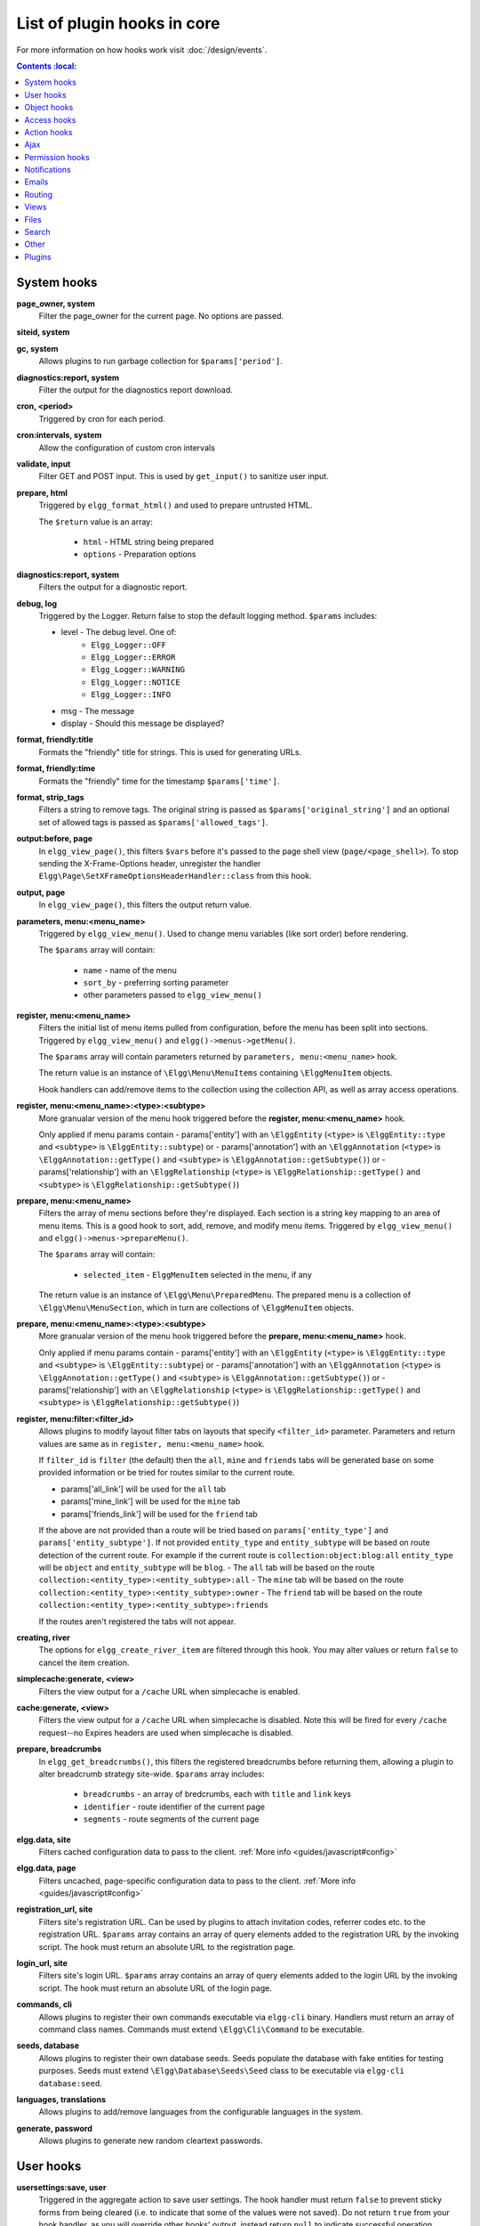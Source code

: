 List of plugin hooks in core
############################

For more information on how hooks work visit :doc:`/design/events`.

.. contents:: Contents
    :local:
   :depth: 1

System hooks
============

**page_owner, system**
	Filter the page_owner for the current page. No options are passed.

**siteid, system**

**gc, system**
	Allows plugins to run garbage collection for ``$params['period']``.

**diagnostics:report, system**
	Filter the output for the diagnostics report download.

**cron, <period>**
	Triggered by cron for each period.

**cron:intervals, system**
	Allow the configuration of custom cron intervals

**validate, input**
	Filter GET and POST input. This is used by ``get_input()`` to sanitize user input.

**prepare, html**
	Triggered by ``elgg_format_html()`` and used to prepare untrusted HTML.

	The ``$return`` value is an array:

	 * ``html`` - HTML string being prepared
	 * ``options`` - Preparation options

**diagnostics:report, system**
	Filters the output for a diagnostic report.

**debug, log**
	Triggered by the Logger. Return false to stop the default logging method. ``$params`` includes:

	* level - The debug level. One of:
		* ``Elgg_Logger::OFF``
		* ``Elgg_Logger::ERROR``
		* ``Elgg_Logger::WARNING``
		* ``Elgg_Logger::NOTICE``
		* ``Elgg_Logger::INFO``
	* msg - The message
	* display - Should this message be displayed?

**format, friendly:title**
	Formats the "friendly" title for strings. This is used for generating URLs.

**format, friendly:time**
	Formats the "friendly" time for the timestamp ``$params['time']``.

**format, strip_tags**
	Filters a string to remove tags. The original string is passed as ``$params['original_string']``
	and an optional set of allowed tags is passed as ``$params['allowed_tags']``.

**output:before, page**
    In ``elgg_view_page()``, this filters ``$vars`` before it's passed to the page shell
    view (``page/<page_shell>``). To stop sending the X-Frame-Options header, unregister the
    handler ``Elgg\Page\SetXFrameOptionsHeaderHandler::class`` from this hook.

**output, page**
    In ``elgg_view_page()``, this filters the output return value.

**parameters, menu:<menu_name>**
	Triggered by ``elgg_view_menu()``. Used to change menu variables (like sort order) before rendering.

	The ``$params`` array will contain:

	 * ``name`` - name of the menu
	 * ``sort_by`` - preferring sorting parameter
	 * other parameters passed to ``elgg_view_menu()``

**register, menu:<menu_name>**
	Filters the initial list of menu items pulled from configuration, before the menu has been split into
	sections. Triggered by ``elgg_view_menu()`` and ``elgg()->menus->getMenu()``.

	The ``$params`` array will contain parameters returned by ``parameters, menu:<menu_name>`` hook.

	The return value is an instance of ``\Elgg\Menu\MenuItems`` containing ``\ElggMenuItem`` objects.

	Hook handlers can add/remove items to the collection using the collection API, as well as array access operations.

**register, menu:<menu_name>:<type>:<subtype>**
	More granualar version of the menu hook triggered before the **register, menu:<menu_name>** hook.
	
	Only applied if menu params contain
	- params['entity'] with an ``\ElggEntity`` (``<type>`` is ``\ElggEntity::type`` and ``<subtype>`` is ``\ElggEntity::subtype``) or
	- params['annotation'] with an ``\ElggAnnotation`` (``<type>`` is ``\ElggAnnotation::getType()`` and ``<subtype>`` is ``\ElggAnnotation::getSubtype()``) or
	- params['relationship'] with an ``\ElggRelationship`` (``<type>`` is ``\ElggRelationship::getType()`` and ``<subtype>`` is ``\ElggRelationship::getSubtype()``)

**prepare, menu:<menu_name>**
	Filters the array of menu sections before they're displayed. Each section is a string key mapping to
	an area of menu items. This is a good hook to sort, add, remove, and modify menu items. Triggered by
	``elgg_view_menu()`` and ``elgg()->menus->prepareMenu()``.

	The ``$params`` array will contain:

	 * ``selected_item`` - ``ElggMenuItem`` selected in the menu, if any

	The return value is an instance of ``\Elgg\Menu\PreparedMenu``. The prepared menu is a collection of ``\Elgg\Menu\MenuSection``,
	which in turn are collections of ``\ElggMenuItem`` objects.

**prepare, menu:<menu_name>:<type>:<subtype>**
	More granualar version of the menu hook triggered before the **prepare, menu:<menu_name>** hook.
	
	Only applied if menu params contain
	- params['entity'] with an ``\ElggEntity`` (``<type>`` is ``\ElggEntity::type`` and ``<subtype>`` is ``\ElggEntity::subtype``) or
	- params['annotation'] with an ``\ElggAnnotation`` (``<type>`` is ``\ElggAnnotation::getType()`` and ``<subtype>`` is ``\ElggAnnotation::getSubtype()``) or
	- params['relationship'] with an ``\ElggRelationship`` (``<type>`` is ``\ElggRelationship::getType()`` and ``<subtype>`` is ``\ElggRelationship::getSubtype()``)

**register, menu:filter:<filter_id>**
	Allows plugins to modify layout filter tabs on layouts that specify ``<filter_id>`` parameter. Parameters and return values
	are same as in ``register, menu:<menu_name>`` hook.
	
	If ``filter_id`` is ``filter`` (the default) then the ``all``, ``mine`` and ``friends`` tabs will be generated base on some provided information
	or be tried for routes similar to the current route.
	
	- params['all_link'] will be used for the ``all`` tab
	- params['mine_link'] will be used for the ``mine`` tab
	- params['friends_link'] will be used for the ``friend`` tab
	
	If the above are not provided than a route will be tried based on ``params['entity_type']`` and ``params['entity_subtype']``.
	If not provided ``entity_type`` and ``entity_subtype`` will be based on route detection of the current route. 
	For example if the current route is ``collection:object:blog:all`` ``entity_type`` will be ``object`` and ``entity_subtype`` will be ``blog``.
	- The ``all`` tab will be based on the route ``collection:<entity_type>:<entity_subtype>:all``
	- The ``mine`` tab will be based on the route ``collection:<entity_type>:<entity_subtype>:owner``
	- The ``friend`` tab will be based on the route ``collection:<entity_type>:<entity_subtype>:friends``

	If the routes aren't registered the tabs will not appear.

**creating, river**
	The options for ``elgg_create_river_item`` are filtered through this hook. You may alter values
	or return ``false`` to cancel the item creation.

**simplecache:generate, <view>**
	Filters the view output for a ``/cache`` URL when simplecache is enabled.

**cache:generate, <view>**
	Filters the view output for a ``/cache`` URL when simplecache is disabled. Note this will be fired
	for every ``/cache`` request--no Expires headers are used when simplecache is disabled.

**prepare, breadcrumbs**
    In ``elgg_get_breadcrumbs()``, this filters the registered breadcrumbs before
    returning them, allowing a plugin to alter breadcrumb strategy site-wide.
    ``$params`` array includes:

      * ``breadcrumbs`` - an array of bredcrumbs, each with ``title`` and ``link`` keys
      * ``identifier`` - route identifier of the current page
      * ``segments`` - route segments of the current page

**elgg.data, site**
   Filters cached configuration data to pass to the client. :ref:`More info <guides/javascript#config>`

**elgg.data, page**
   Filters uncached, page-specific configuration data to pass to the client. :ref:`More info <guides/javascript#config>`

**registration_url, site**
   Filters site's registration URL. Can be used by plugins to attach invitation codes, referrer codes etc. to the registration URL.
   ``$params`` array contains an array of query elements added to the registration URL by the invoking script.
   The hook must return an absolute URL to the registration page.

**login_url, site**
   Filters site's login URL.
   ``$params`` array contains an array of query elements added to the login URL by the invoking script.
   The hook must return an absolute URL of the login page.

**commands, cli**
   Allows plugins to register their own commands executable via ``elgg-cli`` binary.
   Handlers must return an array of command class names. Commands must extend ``\Elgg\Cli\Command`` to be executable.

**seeds, database**
   Allows plugins to register their own database seeds. Seeds populate the database with fake entities for testing purposes.
   Seeds must extend ``\Elgg\Database\Seeds\Seed`` class to be executable via ``elgg-cli database:seed``.

**languages, translations**
   Allows plugins to add/remove languages from the configurable languages in the system.

**generate, password**
	Allows plugins to generate new random cleartext passwords. 

User hooks
==========

**usersettings:save, user**
	Triggered in the aggregate action to save user settings.
	The hook handler must return ``false`` to prevent sticky forms from being cleared (i.e. to indicate that some of the values were not saved).
	Do not return ``true`` from your hook handler, as you will override other hooks' output, instead return ``null`` to indicate successful operation.

	The ``$params`` array will contain:

	 * ``user`` - ``\ElggUser``, whose settings are being saved
	 * ``request`` - ``\Elgg\Request`` to the action controller

**change:email, user**
	Triggered before the user email is changed.
	Allows plugins to implement additional logic required to change email, e.g. additional email validation.
	The hook handler must return false to prevent the email from being changed right away.

	The ``$params`` array will contain:

	 * ``user`` - ``\ElggUser``, whose settings are being saved
	 * ``email`` - Email address that passes sanity checks
	 * ``request`` - ``\Elgg\Request`` to the action controller

**access:collections:write, user**
	Filters an array of access permissions that the user ``$params['user_id']`` is allowed to save
	content with. Permissions returned are of the form (id => 'Human Readable Name').

**registeruser:validate:username, all**
	Return boolean for if the string in ``$params['username']`` is valid for a username.
	Hook handler can throw ``\Elgg\Exceptions\Configuration\RegistrationException`` with an error message to be shown to the user.

**registeruser:validate:password, all**
	Return boolean for if the string in ``$params['password']`` is valid for a password.
	Hook handler can throw ``\Elgg\Exceptions\Configuration\RegistrationException`` with an error message to be shown to the user.

**registeruser:validate:email, all**
	Return boolean for if the string in ``$params['email']`` is valid for an email address.
	Hook handler can throw ``\Elgg\Exceptions\Configuration\RegistrationException`` with an error message to be shown to the user.

**register, user**
	Triggered by the ``register`` action after the user registers. Return ``false`` to delete the user.
	Note the function ``register_user`` does *not* trigger this hook.
	Hook handlers can throw ``\Elgg\Exceptions\Configuration\RegistrationException`` with an error message to be displayed to the user.

	The ``$params`` array will contain:

	 * ``user`` - Newly registered user entity
	 * All parameters sent with the request to the action (incl. ``password``, ``friend_guid``, ``invitecode`` etc)

**login:forward, user**
    Filters the URL to which the user will be forwarded after login.

**find_active_users, system**
	Return the number of active users.

**status, user**
	Triggered by The Wire when adding a post.

**username:character_blacklist, user**
	Filters the string of blacklisted characters used to validate username during registration.
	The return value should be a string consisting of the disallowed characters. The default
	string can be found from ``$params['blacklist']``.

Object hooks
============

**comments, <entity_type>**
	Triggered in ``elgg_view_comments()``. If returning content, this overrides the
	``page/elements/comments`` view.

**comments:count, <entity_type>**
	Return the number of comments on ``$params['entity']``.

**likes:count, <entity_type>**
	Return the number of likes for ``$params['entity']``.


.. _guides/hooks-list#access-hooks:

Access hooks
============

**access_collection:url, access_collection**
	Can be used to filter the URL of the access collection.

	The ``$params`` array will contain:

	 * ``access_collection`` - `ElggAccessCollection`

**access_collection:name, access_collection**
	Can be used to filter the display name (readable access level) of the access collection.

	The ``$params`` array will contain:

	 * ``access_collection`` - `ElggAccessCollection`

**access:collections:read, user**
	Filters an array of access IDs that the user ``$params['user_id']`` can see.

	.. warning:: The handler needs to either not use parts of the API that use the access system (triggering the hook again) or to ignore the second call. Otherwise, an infinite loop will be created.

**access:collections:write, user**
	Filters an array of access IDs that the user ``$params['user_id']`` can write to. In
	get_write_access_array(), this hook filters the return value, so it can be used to alter
	the available options in the input/access view. For core plugins, the value "input_params"
	has the keys "entity" (ElggEntity|false), "entity_type" (string), "entity_subtype" (string),
	"container_guid" (int) are provided. An empty entity value generally means the form is to
	create a new object.

	.. warning:: The handler needs to either not use parts of the API that use the access system (triggering the hook again) or to ignore the second call. Otherwise, an infinite loop will be created.

**access:collections:write:subtypes, user**
	Returns an array of access collection subtypes to be used when retrieving access collections owned by a user as part of the ``get_write_access_array()`` function.
	
**access:collections:addcollection, collection**
	Triggered after an access collection ``$params['collection_id']`` is created.

**access:collections:deletecollection, collection**
	Triggered before an access collection ``$params['collection_id']`` is deleted.
	Return false to prevent deletion.

**access:collections:add_user, collection**
	Triggered before adding user ``$params['user_id']`` to collection ``$params['collection_id']``.
	Return false to prevent adding.

**access:collections:remove_user, collection**
	Triggered before removing user ``$params['user_id']`` to collection ``$params['collection_id']``.
	Return false to prevent removal.

**get_sql, access**
	Filters SQL clauses restricting/allowing access to entities and annotations.

	**The hook is triggered regardless if the access is ignored**. The handlers may need to check if access is ignored and return early, if appended clauses should only apply to access controlled contexts.

	``$return`` value is a nested array of ``ands`` and ``ors``.

	``$params`` includes:

	 * ``table_alias`` - alias of the main table used in select clause
	 * ``ignore_access`` - whether ignored access is enabled
	 * ``use_enabled_clause`` - whether disabled entities are shown/hidden
	 * ``access_column`` - column in the main table containing the access collection ID value
	 * ``owner_guid_column`` - column in the main table referencing the GUID of the owner
	 * ``guid_column`` - column in the main table referencing the GUID of the entity
	 * ``enabled_column`` - column in the main table referencing the enabled status of the entity
	 * ``query_builder`` - an instance of the ``QueryBuilder``


Action hooks
============

**action:validate, <action>**
	Trigger before action script/controller is executed.
	This hook should be used to validate/alter user input, before proceeding with the action.
	The hook handler can throw an instance of ``\Elgg\Exceptions\Http\ValidationException`` or return ``false``
	to terminate further execution.

    ``$params`` array includes:

     * ``request`` - instance of ``\Elgg\Request``

**action_gatekeeper:permissions:check, all**
	Triggered after a CSRF token is validated. Return false to prevent validation.

**action_gatekeeper:upload_exceeded_msg, all**
	Triggered when a POST exceeds the max size allowed by the server. Return an error message
	to display.

**forward, <reason>**
	Filter the URL to forward a user to when ``forward($url, $reason)`` is called.
	In certain cases, the ``params`` array will contain an instance of ``\Elgg\Exceptions\HttpException`` that triggered the error.

**response, action:<action>**
    Filter an instance of ``\Elgg\Http\ResponseBuilder`` before it is sent to the client.
    This hook can be used to modify response content, status code, forward URL, or set additional response headers.
    Note that the ``<action>`` value is parsed from the request URL, therefore you may not be able to filter
    the responses of `action()` calls if they are nested within the another action script file.

.. _guides/hooks-list#ajax:

Ajax
====

**ajax_response, \***
	When the ``elgg/Ajax`` AMD module is used, this hook gives access to the response object
	(``\Elgg\Services\AjaxResponse``) so it can be altered/extended. The hook type depends on
	the method call:

	================  ====================
	elgg/Ajax method  plugin hook type
	================  ====================
	action()          action:<action_name>
	path()            path:<url_path>
	view()            view:<view_name>
	form()            form:<action_name>
	================  ====================

.. _guides/hooks-list#permission-hooks:

Permission hooks
================

**container_logic_check, <entity_type>**
	Triggered by ``ElggEntity:canWriteToContainer()`` before triggering ``permissions_check`` and ``container_permissions_check``
	hooks. Unlike permissions hooks, logic check can be used to prevent certain entity types from being contained
	by other entity types, e.g. discussion replies should only be contained by discussions. This hook can also be
	used to apply status logic, e.g. do disallow new replies for closed discussions.

	The handler should return ``false`` to prevent an entity from containing another entity. The default value passed to the hook
	is ``null``, so the handler can check if another hook has modified the value by checking if return value is set.
	Should this hook return ``false``, ``container_permissions_check`` and ``permissions_check`` hooks will not be triggered.

	The ``$params`` array will contain:

	 * ``container`` - An entity that will be used as a container
	 * ``user`` - User who will own the entity to be written to container
	 * ``subtype`` - Subtype of the entity to be written to container (entity type is assumed from hook type)

**container_permissions_check, <entity_type>**
	Return boolean for if the user ``$params['user']`` can use the entity ``$params['container']``
	as a container for an entity of ``<entity_type>`` and subtype ``$params['subtype']``.

	In the rare case where an entity is created with neither the ``container_guid`` nor the ``owner_guid``
	matching the logged in user, this hook is called *twice*, and in the first call ``$params['container']``
	will be the *owner*, not the entity's real container.

	The ``$params`` array will contain:

	 * ``container`` - An entity that will be used as a container
	 * ``user`` - User who will own the entity to be written to container
	 * ``subtype`` - Subtype of the entity to be written to container (entity type is assumed from hook type)

**permissions_check, <entity_type>**
	Return boolean for if the user ``$params['user']`` can edit the entity ``$params['entity']``.

**permissions_check:delete, <entity_type>**
	Return boolean for if the user ``$params['user']`` can delete the entity ``$params['entity']``. Defaults to ``$entity->canEdit()``.

**permissions_check:delete, river**
	Return boolean for if the user ``$params['user']`` can delete the river item ``$params['item']``. Defaults to
	``true`` for admins and ``false`` for other users.

**permissions_check:download, file**
	Return boolean for if the user ``$params['user']`` can download the file in ``$params['entity']``.

	The ``$params`` array will contain:

	 * ``entity`` - Instance of ``ElggFile``
	 * ``user`` - User who will download the file

**permissions_check, widget_layout**
	Return boolean for if ``$params['user']`` can edit the widgets in the context passed as
	``$params['context']`` and with a page owner of ``$params['page_owner']``.

**permissions_check:comment, <entity_type>**
	Return boolean for if the user ``$params['user']`` can comment on the entity ``$params['entity']``.

**permissions_check:annotate:<annotation_name>, <entity_type>**
	Return boolean for if the user ``$params['user']`` can create an annotation ``<annotation_name>`` on the
	entity ``$params['entity']``. If logged in, the default is true.

	.. note:: This is called before the more general ``permissions_check:annotate`` hook, and its return value is that hook's initial value.

**permissions_check:annotate, <entity_type>**
	Return boolean for if the user ``$params['user']`` can create an annotation ``$params['annotation_name']``
	on the entity ``$params['entity']``. if logged in, the default is true.

**permissions_check:annotation**
	Return boolean for if the user in ``$params['user']`` can edit the annotation ``$params['annotation']`` on the
	entity ``$params['entity']``. The user can be null.

**fail, auth**
	Return the failure message if authentication failed. An array of previous PAM failure methods
	is passed as ``$params``.

**api_key, use**
	Triggered by ``elgg_ws_pam_auth_api_key()``. Returning false prevents the key from being authenticated.

**gatekeeper, <entity_type>:<entity_subtype>**
    Filters the result of ``elgg_entity_gatekeeper()`` to prevent or allow access to an entity that user would otherwise have or not have access to.
    A handler can return ``false`` or an instance of ``\Elgg\Exceptions\HttpException`` to prevent access to an entity.
    A handler can return ``true`` to override the result of the gatekeeper.
    **Important** that the entity received by this hook is fetched with ignored access and including disabled entities,
    so you have to be careful to not bypass the access system.

    ``$params`` array includes:

	 * ``entity`` - Entity that is being accessed
	 * ``user`` - User accessing the entity (``null`` implies logged in user)


Notifications
=============

These hooks are listed chronologically in the lifetime of the notification event.
Note that not all hooks apply to instant notifications.

**enqueue, notification**
	Can be used to prevent a notification event from sending **subscription** notifications.
	Hook handler must return ``false`` to prevent a subscription notification event from being enqueued.

	``$params`` array includes:

	 * ``object`` - object of the notification event
	 * ``action`` - action that triggered the notification event. E.g. corresponds to ``publish`` when ``elgg_trigger_event('publish', 'object', $object)`` is called

**get, subscriptions**
	Filters subscribers of the notification event.
	Applies to **subscriptions** and **instant** notifications.
	In case of a subscription event, by default, the subscribers list consists of the users subscribed to the container entity of the event object.
	In case of an instant notification event, the subscribers list consists of the users passed as recipients to ``notify_user()``

   **IMPORTANT** Always validate the notification event, object and/or action types before adding any new recipients to ensure that you do not accidentally dispatch notifications to unintended recipients.
   Consider a situation, where a mentions plugin sends out an instant notification to a mentioned user - any hook acting on a subject or an object without validating an event or action type (e.g. including an owner of the original wire thread) might end up sending notifications to wrong users.

	``$params`` array includes:

	 * ``event`` - ``\Elgg\Notifications\NotificationEvent`` instance that describes the notification event
	 * ``origin`` - ``subscriptions_service`` or ``instant_notifications``
	 * ``methods_override`` - delivery method preference for instant notifications

	Handlers must return an array in the form:

.. code-block:: php

	array(
		<user guid> => array('sms'),
		<user_guid2> => array('email', 'sms', 'ajax')
	);


**send:before, notifications**
	Triggered before the notification event queue is processed. Can be used to terminate the notification event.
	Applies to **subscriptions** and **instant** notifications.

	``$params`` array includes:

	 * ``event`` - ``\Elgg\Notifications\NotificationEvent`` instance that describes the notification event
	 * ``subscriptions`` - a list of subscriptions. See ``'get', 'subscriptions'`` hook for details

**prepare, notification**
	A high level hook that can be used to alter an instance of ``\Elgg\Notifications\Notification`` before it is sent to the user.
	Applies to **subscriptions** and **instant** notifications.
	This hook is triggered before a more granular ``'prepare', 'notification:<action>:<entity_type>:<entity_subtype>'`` and after ``'send:before', 'notifications``.
	Hook handler should return an altered notification object.

	``$params`` may vary based on the notification type and may include:

	 * ``event`` - ``\Elgg\Notifications\NotificationEvent`` instance that describes the notification event
	 * ``object`` - object of the notification ``event``. Can be ``null`` for instant notifications
	 * ``action`` - action that triggered the notification ``event``. May default to ``notify_user`` for instant notifications
	 * ``method`` - delivery method (e.g. ``email``, ``site``)
	 * ``sender`` - sender
	 * ``recipient`` - recipient
	 * ``language`` - language of the notification (recipient's language)
	 * ``origin`` - ``subscriptions_service`` or ``instant_notifications``

**prepare, notification:<action>:<entity_type>:<entity_type>**
	A granular hook that can be used to filter a notification ``\Elgg\Notifications\Notification`` before it is sent to the user.
	Applies to **subscriptions** and **instant** notifications.
	In case of instant notifications that have not received an object, the hook will be called as ``'prepare', 'notification:<action>'``.
	In case of instant notifications that have not received an action name, it will default to ``notify_user``.

	``$params`` include:

	 * ``event`` - ``\Elgg\Notifications\NotificationEvent`` instance that describes the notification event
	 * ``object`` - object of the notification ``event``. Can be ``null`` for instant notifications
	 * ``action`` - action that triggered the notification ``event``. May default to ``notify_user`` for instant notifications
	 * ``method`` - delivery method (e.g. ``email``, ``site``)
	 * ``sender`` - sender
	 * ``recipient`` - recipient
	 * ``language`` - language of the notification (recipient's language)
	 * ``origin`` - ``subscriptions_service`` or ``instant_notifications``

**format, notification:<method>**
	This hook can be used to format a notification before it is passed to the ``'send', 'notification:<method>'`` hook.
	Applies to **subscriptions** and **instant** notifications.
	The hook handler should return an instance of ``\Elgg\Notifications\Notification``.
	The hook does not receive any ``$params``.
	Some of the use cases include:

	 * Strip tags from notification title and body for plaintext email notifications
	 * Inline HTML styles for HTML email notifications
	 * Wrap notification in a template, add signature etc.

**send, notification:<method>**
	Delivers a notification.
	Applies to **subscriptions** and **instant** notifications.
	The handler must return ``true`` or ``false`` indicating the success of the delivery.

	``$params`` array includes:

	 * ``notification`` - a notification object ``\Elgg\Notifications\Notification``

**send:after, notifications**
	Triggered after all notifications in the queue for the notifications event have been processed.
	Applies to **subscriptions** and **instant** notifications.

	``$params`` array includes:

	 * ``event`` - ``\Elgg\Notifications\NotificationEvent`` instance that describes the notification event
	 * ``subscriptions`` - a list of subscriptions. See ``'get', 'subscriptions'`` hook for details
	 * ``deliveries`` - a matrix of delivery statuses by user for each delivery method


Emails
======

**prepare, system:email**
	Triggered by ``elgg_send_email()``.
	Applies to all outgoing system and notification emails.
	This hook allows you to alter an instance of ``\Elgg\Email`` before it is passed to the email transport.
	This hook can be used to alter the sender, recipient, subject, body, and/or headers of the email.

	``$params`` are empty. The ``$return`` value is an instance of ``\Elgg\Email``.

**validate, system:email**
	Triggered by ``elgg_send_email()``.
	Applies to all outgoing system and notification emails.
	This hook allows you to suppress or whitelist outgoing emails, e.g. when the site is in a development mode.
	The handler must return ``false`` to supress the email delivery.

	``$params`` contains:

	 * ``email`` - An instance of ``\Elgg\Email``

**transport, system:email**
	Triggered by ``elgg_send_email()``.
	Applies to all outgoing system and notification emails.
	This hook allows you to implement a custom email transport, e.g. delivering emails via a third-party proxy service such as SendGrid or Mailgun.
	The handler must return ``true`` to indicate that the email was transported.

	``$params`` contains:

	 * ``email`` - An instance of ``\Elgg\Email``

**zend:message, system:email**
	Triggered by the default email transport handler (Elgg uses ``laminas/laminas-mail``).
	Applies to all outgoing system and notification emails that were not transported using the **transport, system:email** hook.
	This hook allows you to alter an instance of ``\Laminas\Mail\Message`` before it is passed to the Laminas email transport.

	``$params`` contains:

	 * ``email`` - An instance of ``\Elgg\Email``

Routing
=======

**route:config, <route_name>**
	Allows altering the route configuration before it is registered.
	This hook can be used to alter the path, default values, requirements, as well as to set/remove middleware.
	Please note that the handler for this hook should be registered outside of the ``init`` event handler, as core routes are registered during ``plugins_boot`` event.

**route:rewrite, <identifier>**
	Allows altering the site-relative URL path for an incoming request. See :doc:`routing` for details.
	Please note that the handler for this hook should be registered outside of the ``init`` event handler, as route rewrites take place after ``plugins_boot`` event has completed.

**response, path:<path>**
    Filter an instance of ``\Elgg\Http\ResponseBuilder`` before it is sent to the client.
    This hook type will only be used if the path did not start with "action/" or "ajax/".
    This hook can be used to modify response content, status code, forward URL, or set additional response headers.
    Note that the ``<path>`` value is parsed from the request URL, therefore plugins using the ``route`` hook should
    use the original ``<path>`` to filter the response, or switch to using the ``route:rewrite`` hook.

**ajax_response, path:<path>**
    Filters ajax responses before they're sent back to the ``elgg/Ajax`` module. This hook type will
    only be used if the path did not start with "action/" or "ajax/".


.. _guides/hooks-list#views:

Views
=====

**view_vars, <view_name>**
	Filters the ``$vars`` array passed to the view

**view, <view_name>**
    Filters the returned content of the view

**layout, page**
    In ``elgg_view_layout()``, filters the layout name.
    ``$params`` array includes:

     * ``identifier`` - ID of the page being rendered
     * ``segments`` - URL segments of the page being rendered
     * other ``$vars`` received by ``elgg_view_layout()``

**shell, page**
    In ``elgg_view_page()``, filters the page shell name

**head, page**
    In ``elgg_view_page()``, filters ``$vars['head']``
    Return value contains an array with ``title``, ``metas`` and ``links`` keys,
    where ``metas`` is an array of elements to be formatted as ``<meta>`` head tags,
    and ``links`` is an array of elements to be formatted as ``<link>`` head tags.
    Each meta and link element contains a set of key/value pairs that are formatted
    into html tag attributes, e.g.

.. code-block:: php

    return [
       'title' => 'Current page title',
       'metas' => [
          'viewport' => [
             'name' => 'viewport',
             'content' => 'width=device-width',
          ]
       ],
       'links' => [
          'rss' => [
             'rel' => 'alternative',
             'type' => 'application/rss+xml',
             'title' => 'RSS',
             'href' => elgg_format_url($url),
          ],
          'icon-16' => [
             'rel' => 'icon',
             'sizes' => '16x16',
             'type' => 'image/png',
             'href' => elgg_get_simplecache_url('graphics/favicon-16.png'),
          ],
       ],
    ];


**ajax_response, view:<view>**
    Filters ``ajax/view/`` responses before they're sent back to the ``elgg/Ajax`` module.

**ajax_response, form:<action>**
    Filters ``ajax/form/`` responses before they're sent back to the ``elgg/Ajax`` module.

**response, view:<view_name>**
    Filter an instance of ``\Elgg\Http\ResponseBuilder`` before it is sent to the client.
    Applies to request to ``/ajax/view/<view_name>``.
    This hook can be used to modify response content, status code, forward URL, or set additional response headers.

**response, form:<form_name>**
    Filter an instance of ``\Elgg\Http\ResponseBuilder`` before it is sent to the client.
    Applies to request to ``/ajax/form/<form_name>``.
    This hook can be used to modify response content, status code, forward URL, or set additional response headers.

**table_columns:call, <name>**
    When the method ``elgg()->table_columns->$name()`` is called, this hook is called to allow
    plugins to override or provide an implementation. Handlers receive the method arguments via
    ``$params['arguments']`` and should return an instance of ``Elgg\Views\TableColumn`` if they
    wish to specify the column directly.

**vars:compiler, css**
    Allows plugins to alter CSS variables passed to CssCrush during compilation.
    See `CSS variables <_guides/theming#css-vars>`.


Files
=====

**download:url, file**
    Allows plugins to filter the download URL of the file.
	By default, the download URL is generated by the file service.

    ``$params`` array includes:

     * ``entity`` - instance of ``ElggFile``

**inline:url, file**
    Allows plugins to filter the inline URL of the image file.
	By default, the inline URL is generated by the file service.

    ``$params`` array includes:

     * ``entity`` - instance of ``ElggFile``

**mime_type, file**
	Return the mimetype for the filename ``$params['filename']`` with original filename ``$params['original_filename']``
	and with the default detected mimetype of ``$params['default']``.

**simple_type, file**
    The hook provides ``$params['mime_type']`` (e.g. ``application/pdf`` or ``image/jpeg``) and determines an overall 
    category like ``document`` or ``image``. The bundled file plugin and other-third party plugins usually store
    ``simpletype`` metadata on file entities and make use of it when serving icons and constructing
    ``ege*`` filters and menus.

**upload, file**
    Allows plugins to implement custom logic for moving an uploaded file into an instance of ``ElggFile``.
    The handler must return ``true`` to indicate that the uploaded file was moved.
    The handler must return ``false`` to indicate that the uploaded file could not be moved.
    Other returns will indicate that ``ElggFile::acceptUploadedFile`` should proceed with the
    default upload logic.

    ``$params`` array includes:

     * ``file`` - instance of ``ElggFile`` to write to
     * ``upload`` - instance of Symfony's ``UploadedFile``


.. _guides/hooks-list#search:

Search
======

**search:results, <search_type>**
    Triggered by ``elgg_search()``. Receives normalized options suitable for ``elgg_get_entities()`` call and must return an array of entities matching search options.
    This hook is designed for use by plugins integrating third-party indexing services, such as Solr and Elasticsearch.

**search:params, <search_type>**
    Triggered by ``elgg_search()``. Filters search parameters (query, sorting, search fields etc) before search clauses are prepared for a given search type.
    Elgg core only provides support for ``entities`` search type.

**search:fields, <entity_type>**
    Triggered by ``elgg_search()``. Filters search fields before search clauses are prepared.
    ``$return`` value contains an array of names for each entity property type, which should be matched against the search query.
    ``$params`` array contains an array of search params passed to and filtered by ``elgg_search()``.

.. code-block:: php

    return [
        'attributes' => [],
        'metadata' => ['title', 'description'],
        'annotations' => ['revision'],
        'private_settings' => ['internal_notes'],
    ];

**search:fields, <entity_type>:<entity_subtype>**
   See **search:fields, <entity_type>**

**search:fields, <search_type>**
    See **search:fields, <entity_type>**

**search:options, <entity_type>**
    Triggered by ``elgg_search()``. Prepares search clauses (options) to be passed to ``elgg_get_entities()``.

**search:options, <entity_type>:<entity_subtype>**
    See **search:options, <entity_type>**

**search:options, <search_type>**
    See **search:options, <entity_type>**

**search:config, search_types**
    Implemented in the **search** plugin.
    Filters an array of custom search types. This allows plugins to add custom search types (e.g. tag or location search).
    Adding a custom search type will extend the search plugin user interface with appropriate links and lists.

**search:config, type_subtype_pairs**
    Implemented in the **search** plugin.
    Filters entity type/subtype pairs before entity search is performed.
    Allows plugins to remove certain entity types/subtypes from search results, group multiple subtypes together, or to reorder search sections.

**search:format, entity**
    Implemented in the **search** plugin.
    Allows plugins to populate entity's volatile data before it's passed to search view.
    This is used for highlighting search hit, extracting relevant substrings in long text fields etc.

.. _guides/hooks-list#other:

Other
=====

**config, comments_per_page**
	Filters the number of comments displayed per page. Default is 25. ``$params['entity']`` will hold
	the containing entity or null if not provided. Use ``elgg_comments_per_page()`` to get the value.

**config, comments_latest_first**
	Filters the order of comments. Default is ``true`` for latest first. ``$params['entity']`` will hold
	the containing entity or null if not provided.

**default, access**
	In get_default_access(), this hook filters the return value, so it can be used to alter
	the default value in the input/access view. For core plugins, the value "input_params" has
	the keys "entity" (ElggEntity|false), "entity_type" (string), "entity_subtype" (string),
	"container_guid" (int) are provided. An empty entity value generally means the form is to
	create a new object.

**classes, icon**
	Can be used to filter CSS classes applied to icon glyphs. By default, Elgg uses FontAwesome. Plugins can use this
	hook to switch to a different font family and remap icon classes.

**entity:icon:sizes, <entity_type>**
	Triggered by ``elgg_get_icon_sizes()`` and sets entity type/subtype specific icon sizes.
	``entity_subtype`` will be passed with the ``$params`` array to the callback.

**entity:<icon_type>:sizes, <entity_type>**
	Allows filtering sizes for custom icon types, see ``entity:icon:sizes, <entity_type>``.

	The hook must return an associative array where keys are the names of the icon sizes
	(e.g. "large"), and the values are arrays with the following keys:

     * ``w`` - Width of the image in pixels
     * ``h`` - Height of the image in pixels
     * ``square`` - Should the aspect ratio be a square (true/false)
     * ``upscale`` - Should the image be upscaled in case it is smaller than the given width and height (true/false)
     * ``crop`` - Is cropping allowed on this image size (true/false, default: true)

	If the configuration array for an image size is empty, the image will be
	saved as an exact copy of the source without resizing or cropping.

	Example:

.. code-block:: php

	return [
		'small' => [
			'w' => 60,
			'h' => 60,
			'square' => true,
			'upscale' => true,
		],
		'large' => [
			'w' => 600,
			'h' => 600,
			'upscale' => false,
		],
		'original' => [],
	];

**entity:icon:url, <entity_type>**
	Triggered when entity icon URL is requested, see :ref:`entity icons <guides/database#entity-icons>`. Callback should
	return URL for the icon of size ``$params['size']`` for the entity ``$params['entity']``.
	Following parameters are available through the ``$params`` array:

	entity
		Entity for which icon url is requested.
	viewtype
		The type of :ref:`view <guides/views#listing-entities>` e.g. ``'default'`` or ``'json'``.
	size
		Size requested, see :ref:`entity icons <guides/database#entity-icons>` for possible values.

	Example on how one could default to a Gravatar icon for users that
	have not yet uploaded an avatar:

.. code-block:: php

	// Priority 600 so that handler is triggered after avatar handler
	elgg_register_plugin_hook_handler('entity:icon:url', 'user', 'gravatar_icon_handler', 600);

	/**
	 * Default to icon from gravatar for users without avatar.
	 *
	 * @param \Elgg\Hook $hook 'entity:icon:url', 'user'
	 *
	 * @return string
	 */
	function gravatar_icon_handler(\Elgg\Hook $hook) {
		$entity = $hook->getEntityParam();
		
		// Allow users to upload avatars
		if ($entity->icontime) {
			return $url;
		}

		// Generate gravatar hash for user email
		$hash = md5(strtolower(trim($entity->email)));

		// Default icon size
		$size = '150x150';

		// Use configured size if possible
		$config = elgg_get_icon_sizes('user');
		$key = $hook->getParam('size');
		if (isset($config[$key])) {
			$size = $config[$key]['w'] . 'x' . $config[$key]['h'];
		}

		// Produce URL used to retrieve icon
		return "http://www.gravatar.com/avatar/$hash?s=$size";
	}

**entity:<icon_type>:url, <entity_type>**
	Allows filtering URLs for custom icon types, see ``entity:icon:url, <entity_type>``

**entity:icon:file, <entity_type>**
	Triggered by ``ElggEntity::getIcon()`` and allows plugins to provide an alternative ``ElggIcon`` object
	that points to a custom location of the icon on filestore. The handler must return an instance of ``ElggIcon``
	or an exception will be thrown.

**entity:<icon_type>:file, <entity_type>**
	Allows filtering icon file object for custom icon types, see ``entity:icon:file, <entity_type>``

**entity:<icon_type>:prepare, <entity_type>**
	Triggered by ``ElggEntity::saveIcon*()`` methods and can be used to prepare an image from uploaded/linked file.
	This hook can be used to e.g. rotate the image before it is resized/cropped, or it can be used to extract an image frame
	if the uploaded file is a video. The handler must return an instance of ``ElggFile`` with a `simpletype`
	that resolves to `image`. The ``$return`` value passed to the hook is an instance of ``ElggFile`` that points
	to a temporary copy of the uploaded/linked file.

	The ``$params`` array contains:

	 * ``entity`` - entity that owns the icons
	 * ``file`` - original input file before it has been modified by other hooks

**entity:<icon_type>:save, <entity_type>**
	Triggered by ``ElggEntity::saveIcon*()`` methods and can be used to apply custom image manipulation logic to
	resizing/cropping icons. The handler must return ``true`` to prevent the core APIs from resizing/cropping icons.
	The ``$params`` array contains:

	 * ``entity`` - entity that owns the icons
	 * ``file`` - ``ElggFile`` object that points to the image file to be used as source for icons
	 * ``x1``, ``y1``, ``x2``, ``y2`` - cropping coordinates

**entity:<icon_type>:saved, <entity_type>**
	Triggered by ``ElggEntity::saveIcon*()`` methods once icons have been created. This hook can be used by plugins
	to create river items, update cropping coordinates for custom icon types etc. The handler can access the
	created icons using ``ElggEntity::getIcon()``.
	The ``$params`` array contains:

	 * ``entity`` - entity that owns the icons
	 * ``x1``, ``y1``, ``x2``, ``y2`` - cropping coordinates

**entity:<icon_type>:delete, <entity_type>**
	Triggered by ``ElggEntity::deleteIcon()`` method and can be used for clean up operations. This hook is triggered
	before the icons are deleted. The handler can return ``false`` to prevent icons from being deleted.
	The ``$params`` array contains:

	 * ``entity`` - entity that owns the icons

**entity:url, <entity_type>**
	Return the URL for the entity ``$params['entity']``. Note: Generally it is better to override the
	``getUrl()`` method of ElggEntity. This hook should be used when it's not possible to subclass
	(like if you want to extend a bundled plugin without overriding many views).

**fields, <entity_type>:<entity_subtype>**
	Return an array of fields usable for ``elgg_view_field()``. The result should be returned as an array of fields. 
	It is required to provide ``name`` and ``#type`` for each field.

.. code-block:: php

	$result = [];
	
	$result[] = [
		'#type' => 'longtext',
		'name' => 'description',
	];
	
	return $result;

**to:object, <entity_type|metadata|annotation|relationship|river_item>**
	Converts the entity ``$params['entity']`` to a StdClass object. This is used mostly for exporting
	entity properties for portable data formats like JSON and XML.

**extender:url, <annotation|metadata>**
	Return the URL for the annotation or metadatum ``$params['extender']``.

**file:icon:url, override**
	Override a file icon URL.

**is_member, group**
	Return boolean for if the user ``$params['user']`` is a member of the group ``$params['group']``.

**setting, plugin**
	Filter plugin settings. ``$params`` contains:

	- ``plugin`` - An ElggPlugin instance
	- ``plugin_id`` - The plugin ID
	- ``name`` - The name of the setting
	- ``value`` - The value to set

**plugin_setting, <entity type>**
	Can be used to change the value of the setting being saved
	
	Params contains:
	- ``entity`` - The ``ElggEntity`` where the plugin setting is being saved
	- ``plugin_id`` - The ID of the plugin for which the setting is being saved
	- ``name`` - The name of the setting being saved
	- ``value`` - The original value of the setting being saved
	
	Return value should be a scalar in order to be able to save it to the database. An error will be logged if this is not the case.

**relationship:url, <relationship_name>**
	Filter the URL for the relationship object ``$params['relationship']``.

**widget_settings, <widget_handler>**
	Triggered when saving a widget settings ``$params['params']`` for widget ``$params['widget']``.
	If handling saving the settings, the handler should return true to prevent the default code from running.

**handlers, widgets**
	Triggered when a list of available widgets is needed. Plugins can conditionally add or remove widgets from this list
	or modify attributes of existing widgets like ``context`` or ``multiple``.

**get_list, default_widgets**
	Filters a list of default widgets to add for newly registered users. The list is an array
	of arrays in the format:

.. code-block:: php

	array(
		'name' => elgg_echo('name'),
		'widget_columns' => 3,
		'widget_context' => $widget_context,
		
		'event_name' => $event_name,
		'event_type' => $event_type,
		
		'entity_type' => $entity_type,
		'entity_subtype' => $entity_subtype,
	)

**public_pages, walled_garden**
	Filters a list of URLs (paths) that can be seen by logged out users in a walled garden mode.
	Handlers must return an array of regex strings that will allow access if matched.
	Please note that system public routes are passed as the default value to the hook,
	and plugins must take care to not accidentally override these values.

	The ``$params`` array contains:

	 * ``url`` - URL of the page being tested for public accessibility

**volatile, metadata**
	Triggered when exporting an entity through the export handler. This is rare.
	This allows handler to handle any volatile (non-persisted) metadata on the entity.
	It's preferred to use the ``to:object, <type>`` hook.

**maintenance:allow, url**
    Return boolean if the URL ``$params['current_url']`` and the path ``$params['current_path']``
	is allowed during maintenance mode.

**robots.txt, site**
	Filter the robots.txt values for ``$params['site']``.

**config, amd**
	Filter the AMD config for the requirejs library.

Plugins
=======

Embed
-----

**embed_get_items, <active_section>**

**embed_get_sections, all**

**embed_get_upload_sections, all**

Groups
------

**profile_buttons, group**
	Filters buttons (``ElggMenuItem`` instances) to be registered in the title menu of the group profile page

**tool_options, group**
	Filters a collection of tools available within a specific group:

	The ``$return`` is ``\Elgg\Collections\Collection<\Elgg\Groups\Tool>``, a collection of group tools.

	The ``$params`` array contains:

	 * ``entity`` - ``\ElggGroup``

HTMLawed
--------

**allowed_styles, htmlawed**
	Filter the HTMLawed allowed style array.

**config, htmlawed**
	Filter the HTMLawed ``$config`` array.

**spec, htmlawed**
	Filter the HTMLawed ``$spec`` string (default empty).

Likes
-----

**likes:is_likable, <type>:<subtype>**
    This is called to set the default permissions for whether to display/allow likes on an entity of type
    ``<type>`` and subtype ``<subtype>``.

    .. note:: The callback ``'Elgg\Values::getTrue'`` is a useful handler for this hook.

Members
-------

**members:list, <page_segment>**
    To handle the page ``/members/$page_segment``, register for this hook and return the HTML of the list.

**members:config, tabs**
    This hook is used to assemble an array of tabs to be passed to the navigation/tabs view
    for the members pages.

Web Services
------------

**rest, init**
	Triggered by the web services rest handler. Plugins can set up their own authentication
	handlers, then return ``true`` to prevent the default handlers from being registered.

**rest:output, <method_name>**
	Filter the result (and subsequently the output) of the API method
